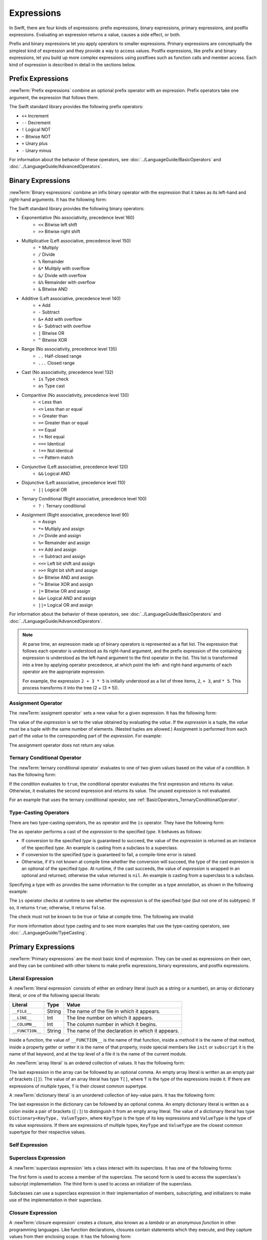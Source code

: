 Expressions
===========

In Swift, there are four kinds of expressions:
prefix expressions, binary expressions, primary expressions, and postfix expressions.
Evaluating an expression returns a value,
causes a side effect, or both.

Prefix and binary expressions let you
apply operators to smaller expressions.
Primary expressions are conceptually the simplest kind of expression
and they provide a way to access values.
Postfix expressions,
like prefix and binary expressions,
let you build up more complex expressions
using postfixes such as function calls and member access.
Each kind of expression is described in detail
in the sections below.

.. langref-grammar

    expr          ::= expr-basic
    expr          ::= expr-trailing-closure expr-cast?

    expr-basic    ::= expr-sequence expr-cast?

    expr-sequence ::= expr-unary expr-binary*


.. syntax-grammar::

    Grammar of an expression

    expression --> prefix-expression binary-expressions-OPT
    expression-list --> expression | expression ``,`` expression-list


.. _Expressions_PrefixExpressions:

Prefix Expressions
------------------

:newTerm:`Prefix expressions` combine
an optional prefix operator with an expression.
Prefix operators take one argument,
the expression that follows them.

.. TR: Does it make sense to call out the left-to-right grouping?

The Swift standard library provides the following prefix operators:

* ``++`` Increment
* ``--`` Decrement
* ``!`` Logical NOT
* ``~`` Bitwise NOT
* ``+`` Unary plus
* ``-`` Unary minus

For information about the behavior of these operators,
see :doc:`../LanguageGuide/BasicOperators` and :doc:`../LanguageGuide/AdvancedOperators`.

.. langref-grammar

    expr-unary   ::= operator-prefix* expr-postfix

.. syntax-grammar::

    Grammar of a prefix expression

    prefix-expression --> prefix-operators-OPT postfix-expression
    prefix-operators --> prefix-operator prefix-operators-OPT


.. _Expressions_BinaryExpressions:

Binary Expressions
------------------

:newTerm:`Binary expressions` combine
an infix binary operator with the expression that it takes
as its left-hand and right-hand arguments.
It has the following form:

.. syntax-outline::

   <#left-hand argument#> <#operator#> <#right-hand argument#>

The Swift standard library provides the following binary operators:

.. The following comes from stdlib/core/Policy.swift

* Exponentiative (No associativity, precedence level 160)
    - ``<<`` Bitwise left shift
    - ``>>`` Bitwise right shift

* Multiplicative (Left associative, precedence level 150)
    - ``*`` Multiply
    - ``/`` Divide
    - ``%`` Remainder
    - ``&*`` Mulitply with overflow
    - ``&/`` Divide with overflow
    - ``&%`` Remainder with overflow
    - ``&`` Bitwise AND

* Additive (Left associative, precedence level 140)
    - ``+`` Add
    - ``-`` Subtract
    - ``&+`` Add with overflow
    - ``&-`` Subtract with overflow
    - ``|`` Bitwise OR
    - ``^`` Bitwise XOR

* Range (No associativity, precedence level 135)
    - ``..`` Half-closed range
    - ``...`` Closed range

* Cast (No associativity, precedence level 132)
    - ``is`` Type check
    - ``as`` Type cast

* Comparitive (No associativity, precedence level 130)
    - ``<`` Less than
    - ``<=`` Less than or equal
    - ``>`` Greater than
    - ``>=`` Greater than or equal
    - ``==`` Equal
    - ``!=`` Not equal
    - ``===`` Identical
    - ``!==`` Not identical
    - ``~=`` Pattern match

* Conjunctive (Left associative, precedence level 120)
    - ``&&`` Logical AND

* Disjunctive (Left associative, precedence level 110)
    - ``||`` Logical OR

* Ternary Conditional (Right associative, precedence level 100)
    - ``?`` ``:`` Ternary conditional

* Assignment (Right associative, precedence level 90)
    - ``=`` Assign
    - ``*=`` Multiply and assign
    - ``/=`` Divide and assign
    - ``%=`` Remainder and assign
    - ``+=`` Add and assign
    - ``-=`` Subtract and assign
    - ``<<=`` Left bit shift and assign
    - ``>>=`` Right bit shift and assign
    - ``&=`` Bitwise AND and assign
    - ``^=`` Bitwise XOR and assign
    - ``|=`` Bitwise OR and assign
    - ``&&=`` Logical AND and assign
    - ``||=`` Logical OR and assign

For information about the behavior of these operators,
see :doc:`../LanguageGuide/BasicOperators` and :doc:`../LanguageGuide/AdvancedOperators`.

.. You have essentially expression sequences here, and within it are
   parts of the expressions.  We're calling them "expressions" even
   though they aren't what we ordinarily think of as expressions.  We
   have this two-phase thing where we do the expression sequence parsing
   which gives a rough parse tree.  Then after name binding we know
   operator precedence and we do a second phase of parsing that builds
   something that's a more traditional tree.

.. You're going to care about this if you're adding new operators --
   it's not a high priority.  We could probably loosely describe this
   process by saying that the parser handles it as a flat list and then
   applies the operator precedence to make a more typical parse tree.
   At some point, we will probably have to document the syntax around
   creating operators.  This may need to be discussed in the Language Guide
   in respect to the spacing rules -- ``x + y * z`` is different than
   ``x + y* z``.

.. note::

    At parse time,
    an expression made up of binary operators is represented
    as a flat list.
    The expression that follows each operator
    is understood as its right-hand argument,
    and the prefix expression of the containing expression
    is understood as the left-hand argument
    to the first operator in the list.
    This list is transformed into a tree
    by applying operator precedence,
    at which point the left- and right-hand arguments
    of each operator are the appropriate expression.

    For example, the expression ``2 + 3 * 5``
    is initially understood as a list of three items,
    ``2``, ``+ 3``, and ``* 5``.
    This process transforms it into the tree (2 + (3 * 5)).

.. TODO: In the amazing future, the previous paragraph would benefit from a diagram.

.. TODO: Make sure this looks ok -- a grammar box right after a note.

.. langref-grammar

    expr-binary ::= op-binary-or-ternary expr-unary expr-cast?
    op-binary-or-ternary ::= operator-binary
    op-binary-or-ternary ::= '='
    op-binary-or-ternary ::= '?'-infix expr-sequence ':'

.. syntax-grammar::

    Grammar of a binary expression

    binary-expression --> binary-operator prefix-expression
    binary-expression --> assignment-operator prefix-expression
    binary-expression --> conditional-operator prefix-expression
    binary-expression --> type-checking-operator
    binary-expressions --> binary-expression binary-expressions-OPT


.. _Expressions_AssignmentOperator:

Assignment Operator
~~~~~~~~~~~~~~~~~~~

The :newTerm:`assigment operator` sets a new value
for a given expression.
It has the following form:

.. syntax-outline::

   <#expression#> = <#value#>

The value of the *expression*
is set to the value obtained by evaluating the *value*.
If the *expression* is a tuple,
the *value* must be a tuple
with the same number of elements.
(Nested tuples are allowed.)
Assignment is performed from each part of the *value*
to the corresponding part of the *expression*.
For example:

.. testcode::

    >> var (a, _, (b, c)) = ("test", 9.45, (12, 3))
    << // (a, _, (b, c)) : (String, Double, (Int, Int)) = ("test", 9.45, (12, 3))
    -> (a, _, (b, c)) = ("test", 9.45, (12, 3))
    -> // a is "test", b is 12, c is 3, and 9.45 is ignored

The assignment operator does not return any value.

.. langref-grammar

    op-binary-or-ternary ::= '='

.. syntax-grammar::

    Grammar of an assignment operator

    assignment-operator --> ``=``


.. _Expressions_TernaryConditionalOperator:

Ternary Conditional Operator
~~~~~~~~~~~~~~~~~~~~~~~~~~~~

The :newTerm:`ternary conditional operator` evaluates to one of two given values
based on the value of a condition.
It has the following form:

.. syntax-outline::

   <#condition#> ? <#expression used if true#> : <#expression used if false#>

If the *condition* evaluates to ``true``,
the conditional operator evaluates the first expression
and returns its value.
Otherwise, it evaluates the second expression
and returns its value.
The unused expression is not evaluated.

For an example that uses the ternary conditional operator,
see :ref:`BasicOperators_TernaryConditionalOperator`.

.. langref-grammar

    op-binary-or-ternary ::= '?'-infix expr-sequence ':'

.. syntax-grammar::

    Grammar of a conditional operator

    conditional-operator --> ``?`` expression ``:``


.. _Expressions_Type-CastingOperators:

Type-Casting Operators
~~~~~~~~~~~~~~~~~~~~~~~

There are two type-casting operators,
the ``as`` operator and the ``is`` operator.
They have the following form:

.. syntax-outline::

   <#expression#> as <#type#>
   <#expression#> is <#type#>

The ``as`` operator
performs a cast of the *expression*
to the specified *type*.
It behaves as follows:

* If conversion to the specified *type*
  is guaranteed to succeed,
  the value of the *expression* is returned
  as an instance of the specified *type*.
  An example is casting from a subclass to a superclass.

* If conversion to the specified *type*
  is guaranteed to fail,
  a compile-time error is raised.

* Otherwise, if it's not known at compile time
  whether the conversion will succeed,
  the type of the cast expresion is an optional of the specified *type*.
  At runtime, if the cast succeeds,
  the value of *expression* is wrapped in an optional and returned;
  otherwise the value returned is ``nil``.
  An example is casting from a superclass to a subclass.

.. testcode:: type-casting

    -> class SomeSuperType {}
    -> class SomeType: SomeSuperType {}
    -> class SomeChildType: SomeType {}
    -> let s = SomeType()
    << // s : SomeType = <SomeType instance>
    ---
    -> let x = s as SomeSuperType  // known to succeed; type is SomeSuperType
    << // y : SomeSuperType = <SomeSuperType instance>
    -> let y = s as Int            // known to fail; compile-time error
    !! <REPL Input>:1:11: error: cannot convert the expression's type '$T1' to type '$T2'
    !! let y = s as Int            // known to fail; compile-time error
    !!         ~~^~~~~~
    -> let z = s as SomeChildType  // might fail at runtime; type is SomeChildType?
    << // z : SomeChildType? = nil

Specifying a type with ``as`` provides the same information
to the compiler as a type annotation,
as shown in the following example:

.. testcode:: type-casting-2

    >> class SomeType {}
    >> let x = SomeType()
    ---
    -> let y1 = x as SomeType
    << // y1 : SomeType = <SomeType instance>
    -> let y2: SomeType = x
    << // y2 : SomeType = <SomeType instance>

.. NOTE: The following text is no longer relevant,
    because now that T! is a type, x as T! no longer means
    the same thing as (x as T)!. Leaving the old prose in case this changes again.

    If the type specified after ``as``
    is followed by an exclamation mark (``!``),
    the entire ``as`` expression is understood as a force-value expression.
    For example, the expression ``x as SomeType!``
    is understood as ``(x as SomeType)!``
    and not as ``x as (SomeType!)``.

The ``is`` operator checks at runtime
to see whether the *expression*
is of the specified *type*
(but not one of its subtypes).
If so, it returns ``true``; otherwise, it returns ``false``.

.. If the bugs are fixed, this can be reworded:
    The ``is`` operator checks at runtime
    to see whether the *expression*
    can be cast to the specified *type*
    If so, it returns ``true``; otherwise, it returns ``false``.

The check must not be known to be true or false at compile time.
The following are invalid:

.. testcode::

    -> "hello" is String
    !! <REPL Input>:1:9: error: 'is' test is always true
    !! "hello" is String
    !!         ^
    "hello" is Int
    !! <REPL Input>:1:9: error: cannot convert the expression's type 'Bool' to type 'StringLiteralConvertible'
    !! "hello" is Int
    !! ~~~~~~~~^~~~~~

For more information about type casting
and to see more examples that use the type-casting operators,
see :doc:`../LanguageGuide/TypeCasting`.

.. See also <rdar://problem/16639705> Provably true/false "is" expressions should be a warning, not an error

.. See also <rdar://problem/16732083> Subtypes are not considered by the 'is' operator

.. langref-grammar

    expr-cast ::= 'is' type
    expr-cast ::= 'as' type

.. syntax-grammar::

    Grammar of a type-checking operator

    type-checking-operator --> ``is`` type | ``as`` type


.. _Expressions_PrimaryExpressions:

Primary Expressions
-------------------

:newTerm:`Primary expressions`
are the most basic kind of expression.
They can be used as expressions on their own,
and they can be combined with other tokens
to make prefix expressions, binary expressions, and postfix expressions.

.. langref-grammar

    expr-primary  ::= expr-literal
    expr-primary  ::= expr-identifier
    expr-primary  ::= expr-super
    expr-primary  ::= expr-closure
    expr-primary  ::= expr-anon-closure-arg
    expr-primary  ::= expr-paren
    expr-primary  ::= expr-delayed-identifier

.. syntax-grammar::

    Grammar of a primary expression

    primary-expression --> identifier generic-argument-clause-OPT
    primary-expression --> literal-expression
    primary-expression --> self-expression
    primary-expression --> superclass-expression
    primary-expression --> closure-expression
    primary-expression --> anonymous-closure-argument
    primary-expression --> parenthesized-expression
    primary-expression --> implicit-member-expression
    primary-expression --> wildcard-expression

.. NOTE: One reason for breaking primary expressions out of postfix
   expressions is for exposition -- it makes it easier to organize the
   prose surrounding the production rules.

.. TR: Is a generic argument clause allowed
   after an identifier in expression context?
   It seems like that should only occur when an identifier
   is a *type* identifier.


.. _Expressions_LiteralExpression:

Literal Expression
~~~~~~~~~~~~~~~~~~

A :newTerm:`literal expression` consists of
either an ordinary literal (such as a string or a number),
an array or dictionary literal,
or one of the following special literals:

================    ======  ===============================================
Literal             Type    Value
================    ======  ===============================================
``__FILE__``        String  The name of the file in which it appears.
``__LINE__``        Int     The line number on which it appears.
``__COLUMN__``      Int     The column number in which it begins.
``__FUNCTION__``    String  The name of the declaration in which it appears.
================    ======  ===============================================

.. TODO: self and Self probably belong here as magic/special literals.
   Also .dynamicType goes somewhere

Inside a function,
the value of ``__FUNCTION__`` is the name of that function,
inside a method it is the name of that method,
inside a property getter or setter it is the name of that property,
inside special members like ``init`` or ``subscript``
it is the name of that keyword,
and at the top level of a file it is the name of the current module.

An :newTerm:`array literal` is
an ordered collection of values.
It has the following form:

.. syntax-outline::

   [<#value 1#>, <#value 2#>, <#...#>]

The last expression in the array can be followed by an optional comma.
An empty array literal is written
as an empty pair of brackets (``[]``).
The value of an array literal has type ``T[]``,
where ``T`` is the type of the expressions inside it.
If there are expressions of multiple types,
``T`` is their closest common supertype.

A :newTerm:`dictionary literal` is
an unordered collection of key-value pairs.
It has the following form:

.. syntax-outline::

   [<#key 1#>: <#value 1#>, <#key 2#>: <#value 2#>, <#...#>]

The last expression in the dictionary can be followed by an optional comma.
An empty dictionary literal is written as
a colon inside a pair of brackets (``[:]``)
to distinguish it from an empty array literal.
The value of a dictionary literal has type ``Dictionary<KeyType, ValueType>``,
where ``KeyType`` is the type of its key expressions
and ``ValueType`` is the type of its value expressions.
If there are expressions of multiple types,
``KeyType`` and ``ValueType`` are the closest common supertype
for their respective values.

.. langref-grammar

    expr-literal ::= integer_literal
    expr-literal ::= floating_literal
    expr-literal ::= character_literal
    expr-literal ::= string_literal
    expr-literal ::= '__FILE__'
    expr-literal ::= '__LINE__'
    expr-literal ::= '__COLUMN__'

.. syntax-grammar::

    Grammar of a literal expression

    literal-expression --> literal
    literal-expression --> array-literal | dictionary-literal
    literal-expression --> ``__FILE__`` | ``__LINE__`` | ``__COLUMN__`` | ``__FUNCTION__``

    array-literal --> ``[`` array-literal-items-OPT ``]``
    array-literal-items --> array-literal-item ``,``-OPT | array-literal-item ``,`` array-literal-items
    array-literal-item --> expression

    dictionary-literal --> ``[`` dictionary-literal-items ``]`` | ``[`` ``:`` ``]``
    dictionary-literal-items --> dictionary-literal-item ``,``-OPT | dictionary-literal-item ``,`` dictionary-literal-items
    dictionary-literal-item --> expression ``:`` expression


.. _Expressions_SelfExpression:

Self Expression
~~~~~~~~~~~~~~~

.. write-me::

.. syntax-outline::

    self
    self.<#member name#>
    self[<#subscript index#>)
    self.init(<#initializer arguments#>)

.. syntax-grammar::

    Grammar of a self expression

    self-expression --> ``self``
    self-expression --> ``self`` ``.`` identifier
    self-expression --> ``self`` ``[`` expression ``]``
    self-expression --> ``self`` ``.`` ``init``


.. _Expressions_SuperclassExpression:

Superclass Expression
~~~~~~~~~~~~~~~~~~~~~

A :newTerm:`superclass expression` lets a class
interact with its superclass.
It has one of the following forms:

.. syntax-outline::

    super.<#member name#>
    super[<#subscript index#>]
    super.init(<#initializer arguments#>)

The first form is used to access a member of the superclass.
The second form is used to access the superclass's subscript implementation.
The third form is used to access an initializer of the superclass.

Subclasses can use a superclass expression
in their implementation of members, subscripting, and initializers
to make use of the implementation in their superclass.

.. langref-grammar

    expr-super ::= expr-super-method
    expr-super ::= expr-super-subscript
    expr-super ::= expr-super-constructor
    expr-super-method ::= 'super' '.' expr-identifier
    expr-super-subscript ::= 'super' '[' expr ']'
    expr-super-constructor ::= 'super' '.' 'init'

.. syntax-grammar::

    Grammar of a superclass expression

    superclass-expression --> superclass-method-expression | superclass-subscript-expression | superclass-initializer-expression

    superclass-method-expression --> ``super`` ``.`` identifier
    superclass-subscript-expression --> ``super`` ``[`` expression ``]``
    superclass-initializer-expression --> ``super`` ``.`` ``init``


.. _Expressions_ClosureExpression:

Closure Expression
~~~~~~~~~~~~~~~~~~

A :newTerm:`closure expression` creates a closure,
also known as a *lambda* or an *anonymous function*
in other programming languages.
Like function declarations,
closures contain statements which they execute,
and they capture values from their enclosing scope.
It has the following form:

.. syntax-outline::

   { (<#parameters#>) -> <#return type#> in
      <#statements#>
   }

The *parameters* have the same form
as the parameters in a function declaration,
as described in :ref:`Declarations_FunctionDeclaration`.

There are several special forms
that allow closures to be written more concisely:

* A closure can omit the types
  of its parameters, its return type, or both.
  If you omit both types,
  omit the ``in`` keyword before the statements.
  If the omitted types can't be inferred,
  a compile-time error is raised.

* A closure may omit names for its parameters.
  Its parameters are then implicitly named
  ``$`` followed by their position:
  ``$0``, ``$1``, ``$2``, and so on.

* A closure that consists of only a single expression
  is understood to return the value of that expression.

.. TODO: In the implied return case,
   the expression in the closure
   participates in type checking of the surrounding expression.

The following closure expressions are equivalent,
assuming they are used in a context
that provides the needed type information: ::

    {
        (x: Int, y: Int) -> Int in
        return x + y
    }

    {
        (x, y) in
        return x + y
    }

    { return $0 + $1 }

    { $0 + $1 }

For more information and examples of closure expressions,
see :ref:`Closures_ClosureExpressions`.

.. langref-grammar

    expr-closure ::= '{' closure-signature? brace-item* '}'
    closure-signature ::= pattern-tuple func-signature-result? 'in'
    closure-signature ::= identifier (',' identifier)* func-signature-result? 'in'
    expr-anon-closure-arg ::= dollarident

.. syntax-grammar::

    Grammar of a closure expression

    closure-expression --> ``{`` closure-signature-OPT statements ``}``

    closure-signature --> parameter-clause function-result-OPT ``in``
    closure-signature --> identifier-list function-result-OPT ``in``
    closure-signature --> capture-list parameter-clause function-result-OPT ``in``
    closure-signature --> capture-list identifier-list function-result-OPT ``in``
    closure-signature --> capture-list ``in``

    capture-list --> ``[`` capture-specifier expression ``]``
    capture-specifier --> ``weak`` | ``unowned`` | ``unowned(safe)`` | ``unowned(unsafe)``

.. _Expressions_ImplicitMemberExpression:

Implicit Member Expression
~~~~~~~~~~~~~~~~~~~~~~~~~~

An :newTerm:`implicit member expression`
is an abbreviated way to access a member of a type,
such as an enumeration case or a class method,
in a context where type inference
can determine the implied type.
It has the following form:

.. syntax-outline::

   .<#member name#>

For example:

.. testcode::

    >> enum MyEnumeration { case SomeValue, AnotherValue }
    -> var x = MyEnumeration.SomeValue
    << // x : MyEnumeration = <unprintable value>
    -> x = .AnotherValue

.. langref-grammar

    expr-delayed-identifier ::= '.' identifier

.. syntax-grammar::

    Grammar of a implicit member expression

    implicit-member-expression --> ``.`` identifier


.. _Expressions_ParenthesizedExpression:

Parenthesized Expression
~~~~~~~~~~~~~~~~~~~~~~~~

A :newTerm:`parenthesized expression` consists of
a comma-separated list of expressions surrounded by parentheses.
Each expression can have an optional identifier before it,
separated by a colon (``:``).
It has the following form:

.. syntax-outline::

   (<#identifier 1#>: <#expression 1#>, <#identifier 2#>: <#expression 2#>, <#...#>)

Use parenthesized expressions to create tuples
and to pass arguments to a function call.
If there is only one value inside the parenthesized expression,
the type of the parenthesized expression is the type of that value.
For example,
the type of the parenthesized expression ``(1)``
is ``Int``, not ``(Int)``.

.. langref-grammar

    expr-paren      ::= '(' ')'
    expr-paren      ::= '(' expr-paren-element (',' expr-paren-element)* ')'
    expr-paren-element ::= (identifier ':')? expr


.. syntax-grammar::

    Grammar of a parenthesized expression

    parenthesized-expression --> ``(`` expression-element-list-OPT ``)``
    expression-element-list --> expression-element | expression-element ``,`` expression-element-list
    expression-element --> expression | identifier ``:`` expression


.. _Expressions_WildcardExpression:

Wildcard Expression
~~~~~~~~~~~~~~~~~~~

A :newTerm:`wildcard expression`
is used to explicitly ignore a value during an assignment.
For example in the following assignment
10 is assigned to ``x`` and 20 is ignored:

.. testcode::

    >> var (x, _) = (10, 20)
    << // (x, _) : (Int, Int) = (10, 20)
    -> (x, _) = (10, 20)
    -> // x is 10, 20 is ignored

.. <rdar://problem/16678866> Assignment to _ from a variable causes a REPL segfault

.. syntax-grammar::

    Grammar of a wildcard expression

    wildcard-expression --> ``_``


.. _Expressions_PostfixExpressions:

Postfix Expressions
-------------------

:newTerm:`Postfix expressions` are formed
by applying a postfix operator or other postfix syntax
to an expression.
Syntactically, every primary expression is also a postfix expression.

.. TR: Does it make sense to call out the left-to-right grouping?

The Swift standard library provides the following postfix operators:

* ``++`` Increment
* ``--`` Decrement

For information about the behavior of these operators,
see :doc:`../LanguageGuide/BasicOperators` and :doc:`../LanguageGuide/AdvancedOperators`.

.. langref-grammar

    expr-postfix  ::= expr-primary
    expr-postfix  ::= expr-postfix operator-postfix
    expr-postfix  ::= expr-new
    expr-postfix  ::= expr-init
    expr-postfix  ::= expr-dot
    expr-postfix  ::= expr-metatype
    expr-postfix  ::= expr-subscript
    expr-postfix  ::= expr-call
    expr-postfix  ::= expr-optional
    expr-force-value  ::= expr-force-value (typo in the langref; lhs should be expr-postfix)

.. syntax-grammar::

    Grammar of a postfix expression

    postfix-expression --> primary-expression
    postfix-expression --> postfix-expression postfix-operator
    postfix-expression --> function-call-expression
    postfix-expression --> initializer-expression
    postfix-expression --> explicit-member-expression
    postfix-expression --> postfix-self-expression
    postfix-expression --> dynamic-type-expression
    postfix-expression --> subscript-expression
    postfix-expression --> forced-expression
    postfix-expression --> optional-chaining-operator


.. _Expressions_FunctionCallExpression:

Function Call Expression
~~~~~~~~~~~~~~~~~~~~~~~~

.. TODO: After we rewrite function decls,
   revisit this section to make sure that the names for things match.

A :newTerm:`function call expression` consists of a function name
followed by a comma-separated list of the function's arguments in parentheses.
Function call expressions have the following form:

.. syntax-outline::

    <#function name#>(<#argument value 1#>, <#argument value 2#>)

The *function name* can be any expression whose value is of a function type.

If the function definition includes names for its parameters,
the function call must include names before its argument values
separated by a colon (``:``).
This kind of function call expression has the following form:

.. syntax-outline::

   <#function name#>(<#argument name 1#>: <#argument value 1#>, <#argument name 2#>: <#argument value 2#>)

A function call expression can include a trailing closure
in the form of a closure expression immediately after the closing parenthesis.
The trailing closure is understood as an argument to the function,
added after the last parenthesized argument.
The following function calls are equivalent:

.. testcode:: trailing-closure

    >> func someFunction (x: Int, f: Int -> Bool) -> Bool {
    >>    return f(x)
    >> }
    >> let x = 10
    // someFunction takes an integer and a closure as its arguments
    -> someFunction(x, {$0 == 13})
    <$ : Bool = false
    -> someFunction(x) {$0 == 13}
    <$ : Bool = false

If the trailing closure is the function's only argument,
the parentheses can be omitted:

.. testcode:: no-paren-trailing-closure

    >> class Data {
    >>    let data = 10
    >>    func someMethod(f: Int -> Bool) -> Bool {
    >>       return f(self.data)
    >>    }
    >> }
    >> let myData = Data()
    << // myData : Data = <Data instance>
    // someFunction takes a closure as its only argument
    -> myData.someMethod() {$0 == 13}
    << // r0 : Bool = false
    -> myData.someMethod {$0 == 13}
    << // r1 : Bool = false

.. langref-grammar

    expr-call ::= expr-postfix expr-paren
    expr-trailing-closure ::= expr-postfix expr-closure+

.. syntax-grammar::

    Grammar of a function call expression

    function-call-expression --> postfix-expression parenthesized-expression trailing-closure-OPT
    function-call-expression --> postfix-expression parenthesized-expression-OPT trailing-closure
    trailing-closure --> closure-expression

.. Multiple trailing closures in LangRef is an error,
   and so is the trailing typecast,
   per [Contributor 6004] 2014-03-04 email.
   Not documenting those in the prose or grammar
   even though they happen to still work.


.. _Expressions_InitializerExpression:

Initializer Expression
~~~~~~~~~~~~~~~~~~~~~~

An :newTerm:`initializer expression` provides access
to a types's initializer.
It has the following form:

.. syntax-outline::

    <#expression#>.init(<#initializer arguments#>)

You use the initializer expression in a function call expression
to initialize a new instance of a type.
Unlike other functions, an initializer can't be used as a value.
For example:

.. testcode::

    >> class SomeClass { class func someClassFunction() {} }
    -> var x = SomeClass.someClassFunction // ok
    << // x : () -> () = <opaque>
    -> var y = SomeClass.init              // error
    !! <REPL Input>:1:19: error: initializer cannot be referenced without arguments
    !! var y = SomeClass.init              // error
    !!                   ^

You also use an initializer expression
to delegate to the initializer of a superclass:

.. testcode::

    -> class SomeSubClass: SomeSuperClass {
    ->     init() {
    ->         // subclass initialization goes here
    ->         super.init()
    ->     }
    -> }

.. langref-grammar

    expr-init ::= expr-postfix '.' 'init'

.. syntax-grammar::

    Grammar of an initializer expression

    initializer-expression --> postfix-expression ``.`` ``init``

.. _Expressions_ExplicitMemberExpression:

Explicit Member Expression
~~~~~~~~~~~~~~~~~~~~~~~~~~

A :newTerm:`explicit member expression` allows access
to the members of a named type, a tuple, or a module.
It consists of a period (``.``) between the item
and the identifier of its member.

.. syntax-outline::

   <#expression#>.<#member name#>

The members of a named type are named
as part of the type's declaration or extension.
For example:

.. testcode::

    -> class SomeClass {
           var someProperty = 42
       }
    -> let c = SomeClass()
    << // c : SomeClass = <C instance>
    -> let y = c.someProperty  // Member access
    << // y : Int = 42

The members of a tuple
are implicitly named using integers in the order they appear,
starting from zero.
For example:

.. testcode::

    -> var t = (10, 20, 30)
    << // t : (Int, Int, Int) = (10, 20, 30)
    -> t.0 = t.1
    -> // Now t is (20, 20, 30)

The members of a module access
the top-level declarations of that module.

.. TR: Confirm?

.. langref-grammar

    expr-dot ::= expr-postfix '.' dollarident
    expr-dot ::= expr-postfix '.' expr-identifier

.. syntax-grammar::

    Grammar of an explicit member expression

    explicit-member-expression --> postfix-expression ``.`` decimal-digit
    explicit-member-expression --> postfix-expression ``.`` identifier generic-argument-clause-OPT


.. _Expressions_PostfixSelfExpression:

Postfix Self Expression
~~~~~~~~~~~~~~~~~~~~~~~

.. write-me:: This section needs a rewrite.

.. syntax-outline::

       <#expression#>.self

..  Old prose:
    A :newTerm:`postfix self expression` is an explicit reference
    to a type or an instance of a type.
    It has the following form:

    .. syntax-outline::

       <#type or expression#>.self

    On either a type or an instance of a type,
    the value of the self expression
    has the same type as the expression or type before the period.

    On a type, ``self`` evaluates to the type itself.
    It is used to refer to a type by name,
    for example, to pass it as an argument to a function.

    .. TODO: An example might be helpful.

    On an instance of a type, ``self`` evaluates to
    the instance of the type.


    It is used to specify scope when accessing members,
    providing disambiguation when there is
    another variable of the same name in scope,
    such as a function parameter.
    For example, in an initializer: ::

        class MyClass {
           var greeting: String
           init (greeting: String) {
              self.greeting = greeting
           }
        }

.. There is no definition for self-expression in the LangRef.
   This was probably just an oversight, according to Ted and Doug.

.. Both types and variables are identifiers,
   so postfix expression includes both.

.. syntax-grammar::

    Grammar of a self expression

    postfix-self-expression --> postfix-expression ``.`` ``self``


.. _Expressions_DynamicTypeExpression:

Dynamic Type Expression
~~~~~~~~~~~~~~~~~~~~~~~

.. write-me::

.. syntax-outline::

    <#expression#>.dynamicType

.. syntax-grammar::

    Grammar of a dynamic type expression

    dynamic-type-expression --> postfix-expression ``.`` ``dynamicType``


.. _Expressions_SubscriptExpression:

Subscript Expression
~~~~~~~~~~~~~~~~~~~~

A :newTerm:`subscript expression` provides subscript access
using the getter and setter
of the corresponding subscript declaration.
It has the following form:

.. syntax-outline::

   <#expression#>[<#index expressions#>]

To evaluate the value of a subscript expression,
the subscript getter for the *expression*'s type is called
with the *index expressions* passed as the subscript parameters.
To set its value,
the subscript setter is called in the same way.

.. TR: Confirm that indexing on
   a comma-separated list of expressions
   is intentional, not just a side effect.
   I see this working, for example:
   (swift) class Test {
             subscript(a: Int, b: Int) -> Int { return 12 }
           }
   (swift) var t = Test()
   // t : Test = <Test instance>
   (swift) t[1, 2]
   // r0 : Int = 12

For information about subscript declarations,
see :ref:`Declarations_ProtocolSubscriptDeclaration`.

.. langref-grammar

    expr-subscript ::= expr-postfix '[' expr ']'

.. syntax-grammar::

    Grammar of a subscript expression

    subscript-expression --> postfix-expression ``[`` expression-list ``]``


.. _Expressions_ForcedExpression:

Forced Expression
~~~~~~~~~~~~~~~~~

A :newTerm:`forced expression` unwraps an optional value
that you are certain is not ``nil``.
It has the following form:

.. syntax-outline::

   <#expression#>!

If the value of the *expression* is not ``nil``,
the optional value is unwrapped
and returned with the corresponding nonoptional type.
Otherwise, a runtime error is raised.

.. TR: In previous review, we noted that this also does downcast,
   but that doesn't match the REPL's behavior as of swift-600.0.23.1.11
    class A {}
    class B: A {}
    let l: Array<A> = [B(), A(), A()]
    var item: B = l[0] !        // Doesn't parse -- waiting for more expression
    var item: B = l[0]!         // Doesn't typecheck
    var item = l[0] as B!       // Ok

.. langref-grammar

    expr-force-value ::= expr-postfix '!'

.. syntax-grammar::

    Grammar of a forced-value expression

    forced-expression --> postfix-expression ``!``


.. _Expression_OptionalChainingOperator:

Optional-Chaining Expression
~~~~~~~~~~~~~~~~~~~~~~~~~~~~

An :newTerm:`optional-chaining expression` provides a simplified syntax
for using optional values in postfix expressions.
It has the following form:

.. syntax-outline::

    <#expression#>?

On its own, the postfix ``?`` operator
simply returns the value of its argument ---
for example, the expression ``x?`` has the same value as ``x``.

Postfix expressions that contain an optional-chaining expression
are evaluated in a special way.
If the optional-chaining expression is ``nil``,
all of the other operations in the postfix expression are ignored
and the entire postfix expression evaluates to ``nil``.
Otherwise,
the value of the optional-chaining expression is unwrapped
and used to evaluate the rest of the postfix expression.
In either case,
the value of the postfix expression is still of an optional type.

For example:

.. testcode:: optional-chaining

   >> class OtherClass { func performAction() -> Bool {return true} }
   >> class SomeClass { var property: OtherClass = OtherClass() }
   -> var c: SomeClass?
   << // c : SomeClass? = nil
   -> var result: Bool? = c?.property.performAction()
   << // result : Bool? = nil

The following example shows the behavior
of the example above
without using optional chaining.

.. testcode:: optional-chaining-if-let

    -> if let unwrappedC = c {
          result = unwrappedC.property.performAction()
       }

.. langref-grammar

    expr-optional ::= expr-postfix '?'-postfix

.. syntax-grammar::

   Grammar of a chained-optional expression

   chained-optional-expression --> postfix-expression ``?``
